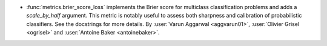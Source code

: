 - :func:`metrics.brier_score_loss` implements the Brier score for multiclass
  classification problems and adds a `scale_by_half` argument. This metric is
  notably useful to assess both sharpness and calibration of probabilistic
  classifiers. See the docstrings for more details. By
  :user:`Varun Aggarwal <aggvarun01>`, :user:`Olivier Grisel <ogrisel>` and
  :user:`Antoine Baker <antoinebaker>`.
